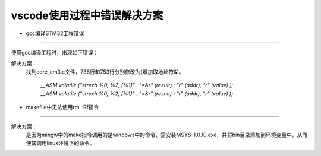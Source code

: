 
.. 标题文字下的符号长度都要大于标题长度

vscode使用过程中错误解决方案
==================================

* gcc编译STM32工程错误
--------------------------------

使用gcc编译工程时，出现如下错误：

.. image:: pic/vscode_error.png

解决方案：
   找到core_cm3.c文件，736行和753行分别修改为(增加取地址符&)。
   
	`__ASM volatile ("strexb %0, %2, [%1]" : "=&r" (result) : "r" (addr), "r" (value) );`
	`__ASM volatile ("strexh %0, %2, [%1]" : "=&r" (result) : "r" (addr), "r" (value) );`
	

  
* makefile中无法使用rm -Rf指令
--------------------------------

解决方案：
    是因为mingw中的make指令调用的是windows中的命令，需安装MSYS-1.0.10.exe，并将bin目录添加到环境变量中，从而使其调用linux环境下的命令。


